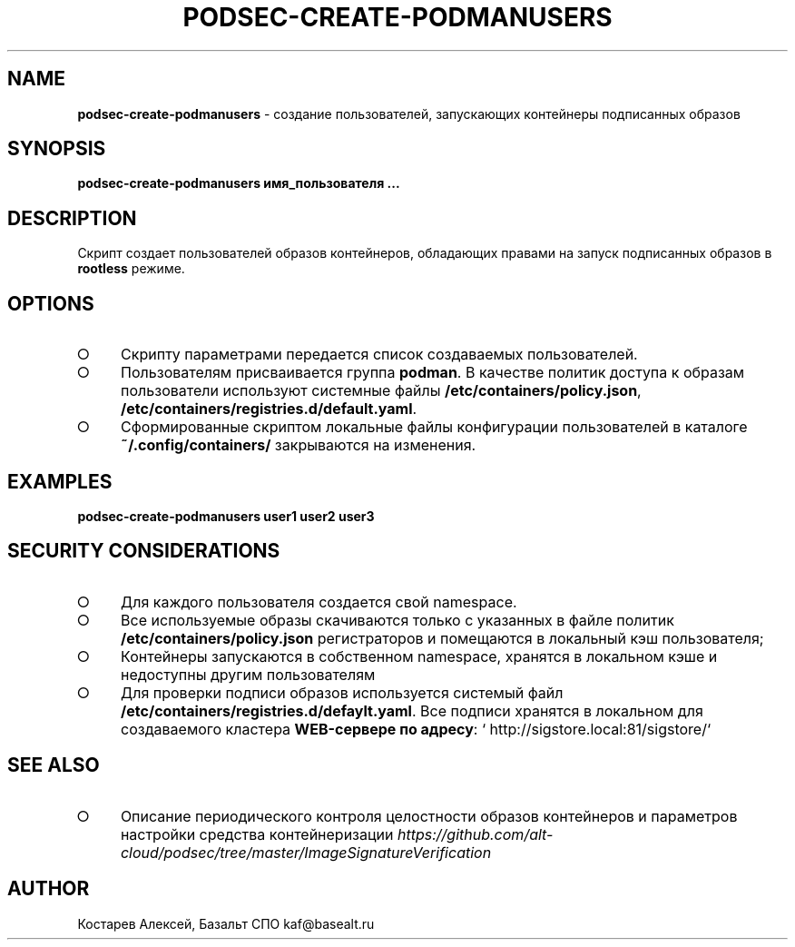 .\" generated with Ronn-NG/v0.9.1
.\" http://github.com/apjanke/ronn-ng/tree/0.9.1
.TH "PODSEC\-CREATE\-PODMANUSERS" "1" "October 2024" ""
.SH "NAME"
\fBpodsec\-create\-podmanusers\fR \- создание пользователей, запускающих контейнеры подписанных образов
.SH "SYNOPSIS"
\fBpodsec\-create\-podmanusers имя_пользователя \|\.\|\.\|\.\fR
.SH "DESCRIPTION"
Cкрипт создает пользователей образов контейнеров, обладающих правами на запуск подписанных образов в \fBrootless\fR режиме\.
.SH "OPTIONS"
.IP "\[ci]" 4
Скрипту параметрами передается список создаваемых пользователей\.
.IP "\[ci]" 4
Пользователям присваивается группа \fBpodman\fR\. В качестве политик доступа к образам пользователи используют системные файлы \fB/etc/containers/policy\.json\fR, \fB/etc/containers/registries\.d/default\.yaml\fR\.
.IP "\[ci]" 4
Сформированные скриптом локальные файлы конфигурации пользователей в каталоге \fB~/\.config/containers/\fR закрываются на изменения\.
.IP "" 0
.SH "EXAMPLES"
\fBpodsec\-create\-podmanusers user1 user2 user3\fR
.SH "SECURITY CONSIDERATIONS"
.IP "\[ci]" 4
Для каждого пользователя создается свой namespace\.
.IP "\[ci]" 4
Все используемые образы скачиваются только с указанных в файле политик \fB/etc/containers/policy\.json\fR регистраторов и помещаются в локальный кэш пользователя;
.IP "\[ci]" 4
Контейнеры запускаются в собственном namespace, хранятся в локальном кэше и недоступны другим пользователям
.IP "\[ci]" 4
Для проверки подписи образов используется системый файл \fB/etc/containers/registries\.d/defaylt\.yaml\fR\. Все подписи хранятся в локальном для создаваемого кластера \fBWEB\-сервере по адресу\fR: ` http://sigstore\.local:81/sigstore/`
.IP "" 0
.SH "SEE ALSO"
.IP "\[ci]" 4
Описание периодического контроля целостности образов контейнеров и параметров настройки средства контейнеризации \fIhttps://github\.com/alt\-cloud/podsec/tree/master/ImageSignatureVerification\fR
.IP "" 0
.SH "AUTHOR"
Костарев Алексей, Базальт СПО kaf@basealt\.ru
